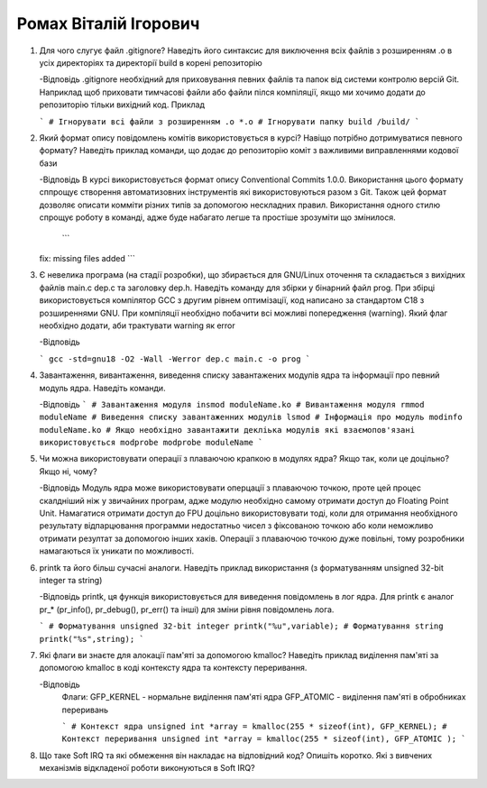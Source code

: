 ==============================
Ромах Віталій Ігорович
==============================


#. Для чого слугує файл .gitignore? Наведіть його синтаксис для виключення всіх файлів з розширенням .o в усіх директоріях та
   директорії build в корені репозиторію

   -Відповідь
   .gitignore необхідний для приховування певних файлів та папок від системи контролю версій Git. Наприклад щоб приховати тимчасові файли або файли пілся компіляції, якщо ми хочимо додати до репозиторію тільки вихідний код.
   Приклад 

   ``` 
   # Ігнорувати всі файли з розширенням .о
   *.o
   # Ігнорувати папку build
   /build/
   ```

#. Який формат опису повідомлень комітів використовується в курсі? Навіщо потрібно дотримуватися певного формату?
   Наведіть приклад команди, що додає до репозиторію коміт з важливими виправленнями кодової бази

   -Відповідь
   В курсі використовується формат опису Conventional Commits 1.0.0. Використання цього формату сппрощує створення автоматизовних інструментів які використовуються разом з Git. Також цей формат дозволяє описати комміти різних типів за допомогою нескладних правил. Використання одного стилю спрощує роботу в команді, адже буде набагато легше та простіше зрозуміти що змінилося.  
  
    ```
   fix: missing files added
   ```

#. Є невелика програма (на стадії розробки), що збирається для GNU/Linux оточення та складається з вихідних файлів
   main.c dep.c та заголовку dep.h. Наведіть команду для збірки у бінарний файл prog. При збірці використовується компілятор
   GCC з другим рівнем оптимізації, код написано за стандартом C18 з розширеннями GNU. При компіляції необхідно побачити всі
   можливі попередження (warning). Який флаг необхідно додати, аби трактувати warning як error

   -Відповідь
  
   ```
   gcc -std=gnu18 -O2 -Wall -Werror dep.c main.c -o prog
   ```

#. Завантаження, вивантаження, виведення списку завантажених модулів ядра та інформації про певний модуль ядра.
   Наведіть команди.
	
   -Відповідь
   ```
   # Завантаження модуля 
   insmod moduleName.ko
   # Вивантаження модуля
   rmmod moduleName
   # Виведення списку завантаженних модулів
   lsmod
   # Інформація про модуль
   modinfo moduleName.ko
   # Якщо необхідно завантажити декліька модулів які взаємопов'язані використовується modprobe
   modprobe moduleName
   ```

#. Чи можна використовувати операції з плаваючою крапкою в модулях ядра? Якщо так, коли це доцільно? Якщо ні, чому?

   -Відповідь
   Модуль ядра може використовувати оперцації з плаваючою точкою, проте цей процес скалдніший ніж у звичайних програм, адже модулю необхідно самому отримати доступ до Floating Point Unit. Намагатися отримати доступ до FPU доцільно використовувати тоді, коли для отримання необхідного результату відпарцювання программи недостатньо чисел з фіксованою точкою або коли неможливо отримати резултат за допомогою інших хаків. Операції з плаваючою точкою дуже повільні, тому розробники намагаються їх уникати по можливості.

#. printk та його більш сучасні аналоги. Наведіть приклад використання (з форматуванням unsigned 32-bit integer та string)

   -Відповідь
   printk, ця функція використовується для виведення повідомлень в лог ядра. Для printk є аналог pr_* (pr_info(), pr_debug(), pr_err() та інші) для зміни рівня повідомлень лога. 

   ```
   # Форматування unsigned 32-bit integer
   printk("%u",variable);
   # Форматування string
   printk("%s",string);
   ```

#. Які флаги ви знаєте для алокації пам'яті за допомогою kmalloc? Наведіть приклад виділення пам'яті за допомогою
   kmalloc в коді контексту ядра та контексту переривання.

   -Відповідь
    Флаги:
    GFP_KERNEL - нормальне виділення пам'яті ядра
    GFP_ATOMIC - виділення пам'яті в обробниках переривань
    
    ```
    # Контекст ядра
    unsigned int *array = kmalloc(255 * sizeof(int), GFP_KERNEL);
    # Контекст переривання
    unsigned int *array = kmalloc(255 * sizeof(int), GFP_ATOMIC );
    ```

#. Що таке Soft IRQ та які обмеження він накладає на відповідний код? Опишіть коротко.
   Які з вивчених механізмів відкладеної роботи виконуються в Soft IRQ?
	



